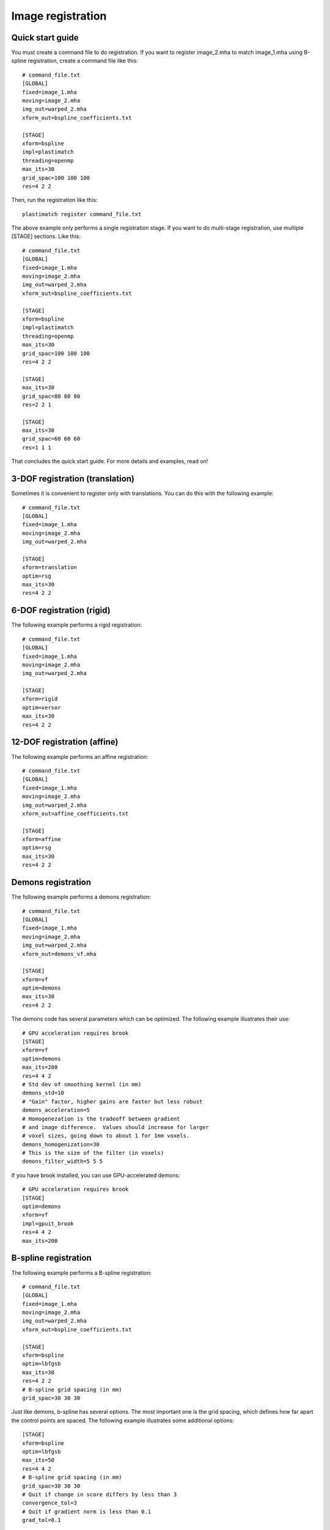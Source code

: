 Image registration
==================

Quick start guide
-----------------
You must create a command file to do registration.  
If you want to register image_2.mha to match image_1.mha using 
B-spline registration, create a command file like this::

  # command_file.txt
  [GLOBAL]
  fixed=image_1.mha
  moving=image_2.mha
  img_out=warped_2.mha
  xform_out=bspline_coefficients.txt

  [STAGE]
  xform=bspline
  impl=plastimatch
  threading=openmp
  max_its=30
  grid_spac=100 100 100
  res=4 2 2

Then, run the registration like this::

  plastimatch register command_file.txt

The above example only performs a single registration stage.  If you 
want to do multi-stage registration, use multiple [STAGE] sections.  
Like this::

  # command_file.txt
  [GLOBAL]
  fixed=image_1.mha
  moving=image_2.mha
  img_out=warped_2.mha
  xform_out=bspline_coefficients.txt

  [STAGE]
  xform=bspline
  impl=plastimatch
  threading=openmp
  max_its=30
  grid_spac=100 100 100
  res=4 2 2

  [STAGE]
  max_its=30
  grid_spac=80 80 80
  res=2 2 1

  [STAGE]
  max_its=30
  grid_spac=60 60 60
  res=1 1 1

That concludes the quick start guide.  For more details and 
examples, read on!

3-DOF registration (translation)
--------------------------------
Sometimes it is convenient to register only with translations.  
You can do this with the following example::

  # command_file.txt
  [GLOBAL]
  fixed=image_1.mha
  moving=image_2.mha
  img_out=warped_2.mha

  [STAGE]
  xform=translation
  optim=rsg
  max_its=30
  res=4 2 2

6-DOF registration (rigid)
--------------------------
The following example performs a rigid registration::

  # command_file.txt
  [GLOBAL]
  fixed=image_1.mha
  moving=image_2.mha
  img_out=warped_2.mha

  [STAGE]
  xform=rigid
  optim=versor
  max_its=30
  res=4 2 2

12-DOF registration (affine)
----------------------------
The following example performs an affine registration::

  # command_file.txt
  [GLOBAL]
  fixed=image_1.mha
  moving=image_2.mha
  img_out=warped_2.mha
  xform_out=affine_coefficients.txt

  [STAGE]
  xform=affine
  optim=rsg
  max_its=30
  res=4 2 2

Demons registration
-------------------
The following example performs a demons registration::

  # command_file.txt
  [GLOBAL]
  fixed=image_1.mha
  moving=image_2.mha
  img_out=warped_2.mha
  xform_out=demons_vf.mha

  [STAGE]
  xform=vf
  optim=demons
  max_its=30
  res=4 2 2

The demons code has several parameters which can be optimized.
The following example illustrates their use::

  # GPU acceleration requires brook
  [STAGE]
  xform=vf
  optim=demons
  max_its=200
  res=4 4 2
  # Std dev of smoothing kernel (in mm)
  demons_std=10
  # "Gain" factor, higher gains are faster but less robust
  demons_acceleration=5
  # Homogenezation is the tradeoff between gradient 
  # and image difference.  Values should increase for larger 
  # voxel sizes, going down to about 1 for 1mm voxels.
  demons_homogenization=30
  # This is the size of the filter (in voxels)
  demons_filter_width=5 5 5

If you have brook installed, you can use GPU-accelerated demons::

  # GPU acceleration requires brook
  [STAGE]
  optim=demons
  xform=vf
  impl=gpuit_brook
  res=4 4 2
  max_its=200

B-spline registration
---------------------
The following example performs a B-spline registration::

  # command_file.txt
  [GLOBAL]
  fixed=image_1.mha
  moving=image_2.mha
  img_out=warped_2.mha
  xform_out=bspline_coefficients.txt

  [STAGE]
  xform=bspline
  optim=lbfgsb
  max_its=30
  res=4 2 2
  # B-spline grid spacing (in mm)
  grid_spac=30 30 30

Just like demons, b-spline has several options.  The most important one 
is the grid spacing, which defines how far apart the control points are 
spaced.  
The following example illustrates some additional options::

  [STAGE]
  xform=bspline
  optim=lbfgsb
  max_its=50
  res=4 4 2
  # B-spline grid spacing (in mm)
  grid_spac=30 30 30
  # Quit if change in score differs by less than 3
  convergence_tol=3
  # Quit if gradient norm is less than 0.1
  grad_tol=0.1


Using ITK algorithms
--------------------
The default is to use plastimatch native implementations where available.  
When a native implementation is not available, the ITK implementation is used.
Native implementations are available for demons and bspline methods.  

If you want to use an ITK method, you can use the "impl=itk" parameter.
For example, the following command file will use the ITK demons 
implementation::

  # command_file.txt
  [GLOBAL]
  fixed=image_1.mha
  moving=image_2.mha
  img_out=warped_2.mha
  xform_out=bspline_coefficients.txt

  [STAGE]
  xform=vf
  optim=demons
  impl=itk
  max_its=30
  res=4 2 2


Mutual information
------------------
The default metric is mean squared error, which is useful for 
registration of CT with CT.  For other registration problems, mutual 
information is better.  The following example uses the Mattes 
mutual information metric with the B-spline transform::

  # command_file.txt
  [GLOBAL]
  fixed=image_1.mha
  moving=image_2.mha
  img_out=warped_2.mha
  xform_out=bspline_coefficients.txt

  [STAGE]
  xform=bspline
  impl=plastimatch
  metric=mi
  max_its=30
  res=4 2 2

Output options
--------------
Outputs can be generated at the end of the registration, by putting 
the appropriate file names in the "[GLOBAL]" section.  The 
file formats of the output files are selected automatically based 
on the file extension.  

In addition to generating files at the end of registration, intermediate 
results can be generated at the end of each stage.  The following 
example shows the range of output files which can be created::

  [GLOBAL]
  # These are the inputs
  fixed=t0p_221.mha
  moving=t5p_221.mha
  xform_in=my_bsp.txt

  # These are the final outputs.  They will be rendered at full resolution.
  vf_out=my_output_vf.mha
  xform_out=my_output_bsp.txt
  img_out=my_output_img.mha

  [STAGE]
  xform=rigid
  max_its=20
  res=4 4 2

  # These are the outputs from the first stage
  xform_out=stage_1_rigid.txt
  vf_out=stage_1_rigid.mha
  img_out=stage_1_img.mha

  [STAGE]
  xform=vf
  optim=demons
  res=2 2 1

  # These are the outputs from the second stage.
  # They will be similar to the final outputs, but at lower resolution.  
  # The resolution of the stage outputs match the resolution of the stage.
  vf_out=stage_1_rigid.mha
  img_out=stage_1_img.mha


Registration command file reference
-----------------------------------

The parameter file has two sections: a GLOBAL section at the top of
the file, and one or more STAGE section. Parameters such as input
files are put only in the GLOBAL section. Output files can be put in
the GLOBAL section or any STAGE section (which will write out
intermediate output).

+--------------+-------+-------------------------------------------+
|option        |stage  |value                                      |
+==============+=======+===========================================+
|fixed         |GLOBAL |Name of fixed image                        |
|              |       |                                           |
+--------------+-------+-------------------------------------------+
|moving        |GLOBAL |Name of fixed image                        |
|              |       |                                           |
+--------------+-------+-------------------------------------------+
|xform_in      |GLOBAL,|Initial guess                              |
|              |STAGE  |                                           |
+--------------+-------+-------------------------------------------+
|xform_out     |GLOBAL,|Final transform                            |
|              |STAGE  |                                           |
+--------------+-------+-------------------------------------------+
|vf_out        |GLOBAL,|Final transform, as vector field           |
|              |STAGE  |                                           |
+--------------+-------+-------------------------------------------+
|img_out       |GLOBAL,|Warped image                               |
|              |STAGE  |                                           |
+--------------+-------+-------------------------------------------+
|img_out_fmt   |GLOBAL,|“auto” (default) Output format Must be     |
|              |STAGE  |either “auto”, which uses filename         |
|              |       |extenstion to determine, or “dicom”, which |
|              |       |iterprets img_out as a directory name to   |
|              |       |output the dicom files                     |
|              |       |                                           |
|              |       |                                           |
+--------------+-------+-------------------------------------------+
|img_out_type  |GLOBAL,|“auto” (default) Data type of the output   |
|              |STAGE  |image, usually either float, short, or     |
|              |       |uchar                                      |
|              |       |                                           |
+--------------+-------+-------------------------------------------+
|background_max|GLOBAL |-1200.0 (default) Units: image intensity   |
|              |       |This is used to automatically determine a  |
|              |       |region of interest                         |
|              |       |                                           |
|              |       |                                           |
+--------------+-------+-------------------------------------------+

Optimization parameters.  There are three key parameters that decide
which algorithm is used for optimization. 

+--------------+---------+-------------------------------------------+
|xform         |optim    |impl                                       |
+==============+=========+===========================================+
|align_center  |N/A      |itk                                        |
|              |         |                                           |
+--------------+---------+-------------------------------------------+
|translation   |rsg,     |itk                                        |
|              |amoeba   |                                           |
+--------------+---------+-------------------------------------------+
|rigid         |versor,  |itk                                        |
|              |amoeba   |                                           |
+--------------+---------+-------------------------------------------+
|affine        |rsg,     |itk                                        |
|              |amoeba   |                                           |
+--------------+---------+-------------------------------------------+
|vf            |demons   |plastimatch, itk                           |
+--------------+---------+-------------------------------------------+
|bspline       |steepest,|plastimatch, itk                           |
|              |lbfgs,   |                                           |
|              |lbfgsb   |                                           |
+--------------+---------+-------------------------------------------+

Notes:

#. Default values are: xform=rigid, optim=versor, impl=plastimatch.
#. Amoeba is reported not to work well.
#. B-spline with steepest descent optimization is only supported on
   plastimatch implementation.
#. B-spline with lbfgs optimization is only supported on itk implementation.

The following specific parameters are used to refine the optimization.
Depending on the choice of xform, optim, and impl, a different set of
specific parameters are available. 

+----------------------+----------------+------------+-------------------------+
|option                |xform+optim+impl|default     |description              |
+======================+================+============+=========================+
|res                   |any+any+any     |[4 4 1]     |[1 1 1] (minimum) Units: |
|                      |                |            |voxels Must be integers  |
|                      |                |            |                         |
|                      |                |            |                         |
|                      |                |            |                         |
+----------------------+----------------+------------+-------------------------+
|metric                |any+not         |mse         |mse, mi, mattes          |
|                      |demons+any      |            |(impl=itk) mse, mi       |
|                      |                |            |(impl=gpuit_cpu)         |
+----------------------+----------------+------------+-------------------------+
|background_val        |any+any+any     |-999.0      |Units: image intensity   |
|                      |                |            |                         |
+----------------------+----------------+------------+-------------------------+
|min_its               |any+any+any     |2           |Units: iterations        |
|                      |                |            |                         |
+----------------------+----------------+------------+-------------------------+
|max_its               |any+any+any     |25          |Units: iterations        |
|                      |                |            |                         |
+----------------------+----------------+------------+-------------------------+
|convergence_tol       |any+not         |5.0         |Units: score             |
|                      |demons+any      |            |                         |
|                      |                |            |                         |
|                      |                |            |                         |
+----------------------+----------------+------------+-------------------------+
|grad_tol              |any+{lbfgsb or  |1.5         |Units: score per unit    |
|                      |lbfgs}+any      |            |parameter                |
+----------------------+----------------+------------+-------------------------+
|max_step              |any+{versor or  |10.0        |Units: scaled parameters |
|                      |rsg}+itk        |            |                         |
+----------------------+----------------+------------+-------------------------+
|min_step              |any+{versor or  |0.5         |Units: scaled parameters |
|                      |rsg}+itk        |            |                         |
+----------------------+----------------+------------+-------------------------+
|mi_histogram_bins     |any+any+any     |20          |Number of histogram      |
|                      |                |            |bins. Only for used for  |
|                      |                |            |plastimatch mi or itk    |
|                      |                |            |mattes metrics           |
+----------------------+----------------+------------+-------------------------+
|mi_num_spatial_samples|any+any+itk     |10000       |Number of spatial        |
|                      |                |            |samples.  Only for itk   |
|                      |                |            |mattes metric            |
+----------------------+----------------+------------+-------------------------+
|grid_spac             |bspline+any+any |[20 20 20]  |Units: mm. Minimum size  |
|                      |                |            |is 4*(Pixel Size).  If a |
|                      |                |            |smaller size is          |
|                      |                |            |specified, it will be    |
|                      |                |            |adjusted upward.         |
|                      |                |            |                         |
+----------------------+----------------+------------+-------------------------+
|histoeq               |vf+demons+itk   |0           |Specifies whether or not |
|                      |                |            |to equalize intensity    |
|                      |                |            |histograms before        |
|                      |                |            |registration.            |
+----------------------+----------------+------------+-------------------------+
|demons_std            |vf+demons+any   |6.0         |Units: mm                |
|                      |                |            |                         |
+----------------------+----------------+------------+-------------------------+
|demons_acceleration   |vf+demons +     |1.0         |Units: percent           |
|                      |plastimatch     |            |                         |
+----------------------+----------------+------------+-------------------------+
|demons_homogenization |vf+demons +     |1.0         |Untiless                 |
|                      |plastimatch     |            |                         |
|                      |                |            |                         |
+----------------------+----------------+------------+-------------------------+
|demons_filter_width   |vf+demons +     |[3 3 3]     |Units: voxels.           |
|                      |plastimatch     |            |                         |
|                      |                |            |                         |
+----------------------+----------------+------------+-------------------------+

